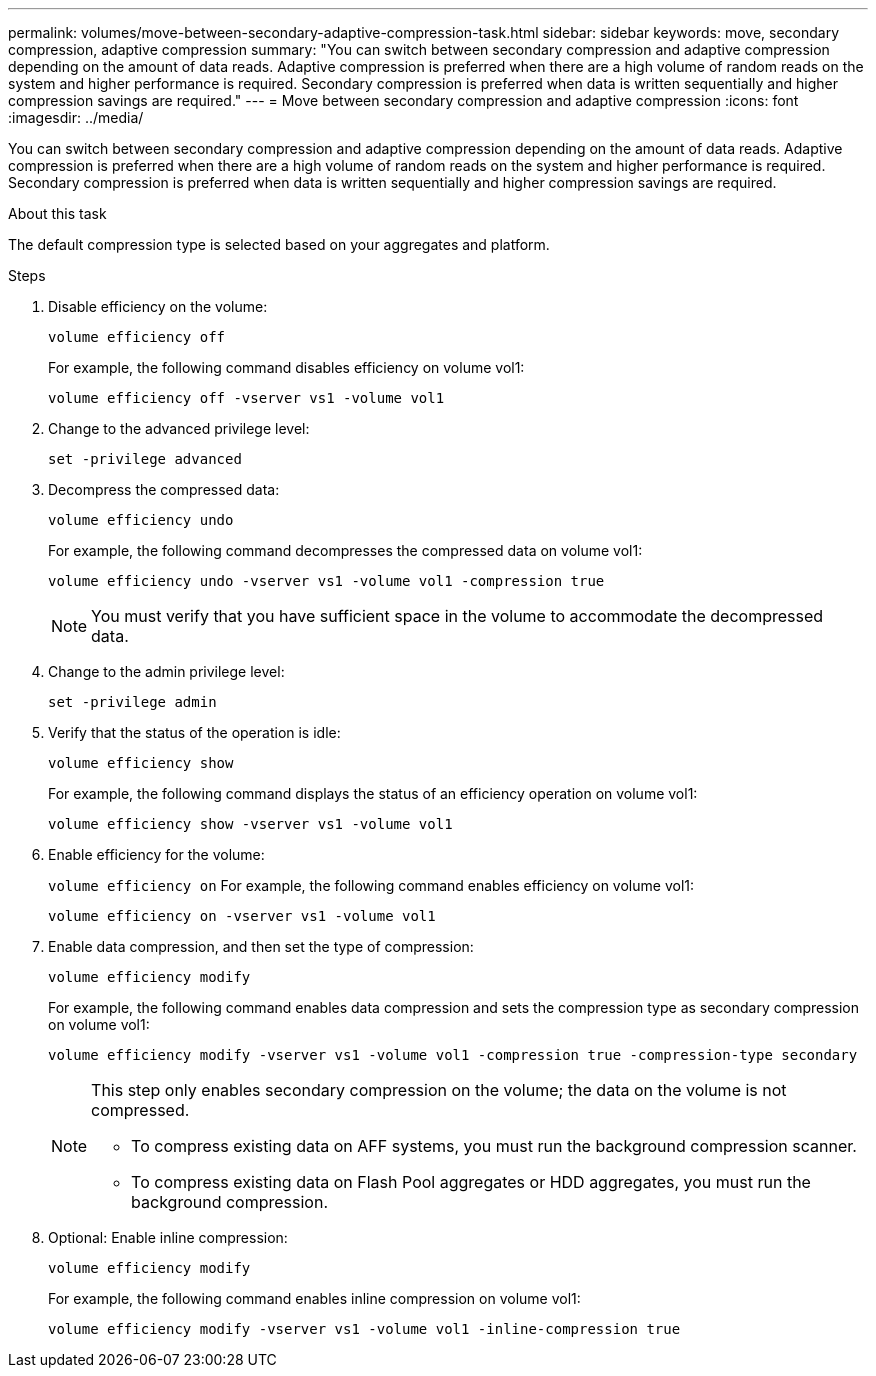---
permalink: volumes/move-between-secondary-adaptive-compression-task.html
sidebar: sidebar
keywords: move, secondary compression, adaptive compression
summary: "You can switch between secondary compression and adaptive compression depending on the amount of data reads. Adaptive compression is preferred when there are a high volume of random reads on the system and higher performance is required. Secondary compression is preferred when data is written sequentially and higher compression savings are required."
---
= Move between secondary compression and adaptive compression
:icons: font
:imagesdir: ../media/

[.lead]
You can switch between secondary compression and adaptive compression depending on the amount of data reads. Adaptive compression is preferred when there are a high volume of random reads on the system and higher performance is required. Secondary compression is preferred when data is written sequentially and higher compression savings are required.

.About this task

The default compression type is selected based on your aggregates and platform.

.Steps

. Disable efficiency on the volume:
+
`volume efficiency off`
+
For example, the following command disables efficiency on volume vol1:
+
`volume efficiency off -vserver vs1 -volume vol1`

. Change to the advanced privilege level:
+
`set -privilege advanced`
. Decompress the compressed data:
+
`volume efficiency undo`
+
For example, the following command decompresses the compressed data on volume vol1:
+
`volume efficiency undo -vserver vs1 -volume vol1 -compression true`
+
[NOTE]
====
You must verify that you have sufficient space in the volume to accommodate the decompressed data.
====

. Change to the admin privilege level:
+
`set -privilege admin`
. Verify that the status of the operation is idle:
+
`volume efficiency show`
+
For example, the following command displays the status of an efficiency operation on volume vol1:
+
`volume efficiency show -vserver vs1 -volume vol1`

. Enable efficiency for the volume:
+
`volume efficiency on`
For example, the following command enables efficiency on volume vol1:
+
`volume efficiency on -vserver vs1 -volume vol1`

. Enable data compression, and then set the type of compression:
+
`volume efficiency modify`
+
For example, the following command enables data compression and sets the compression type as secondary compression on volume vol1:
+
`volume efficiency modify -vserver vs1 -volume vol1 -compression true -compression-type secondary`
+
[NOTE]
====
This step only enables secondary compression on the volume; the data on the volume is not compressed.

  ** To compress existing data on AFF systems, you must run the background compression scanner.

  ** To compress existing data on Flash Pool aggregates or HDD aggregates, you must run the background compression.
====

. Optional: Enable inline compression:
+
`volume efficiency modify`
+
For example, the following command enables inline compression on volume vol1:
+
`volume efficiency modify -vserver vs1 -volume vol1 -inline-compression true`

// 7-17-2024 ONTAPDOC-2191